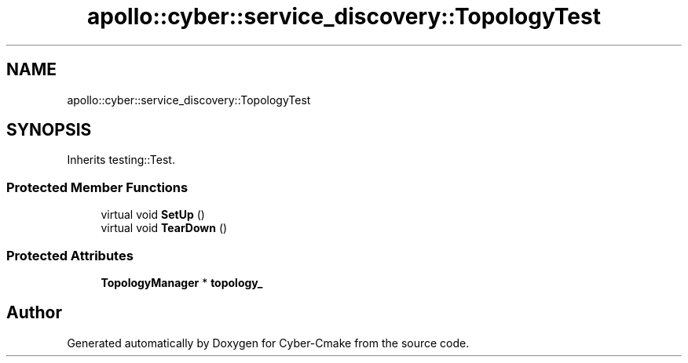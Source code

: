 .TH "apollo::cyber::service_discovery::TopologyTest" 3 "Thu Aug 31 2023" "Cyber-Cmake" \" -*- nroff -*-
.ad l
.nh
.SH NAME
apollo::cyber::service_discovery::TopologyTest
.SH SYNOPSIS
.br
.PP
.PP
Inherits testing::Test\&.
.SS "Protected Member Functions"

.in +1c
.ti -1c
.RI "virtual void \fBSetUp\fP ()"
.br
.ti -1c
.RI "virtual void \fBTearDown\fP ()"
.br
.in -1c
.SS "Protected Attributes"

.in +1c
.ti -1c
.RI "\fBTopologyManager\fP * \fBtopology_\fP"
.br
.in -1c

.SH "Author"
.PP 
Generated automatically by Doxygen for Cyber-Cmake from the source code\&.
